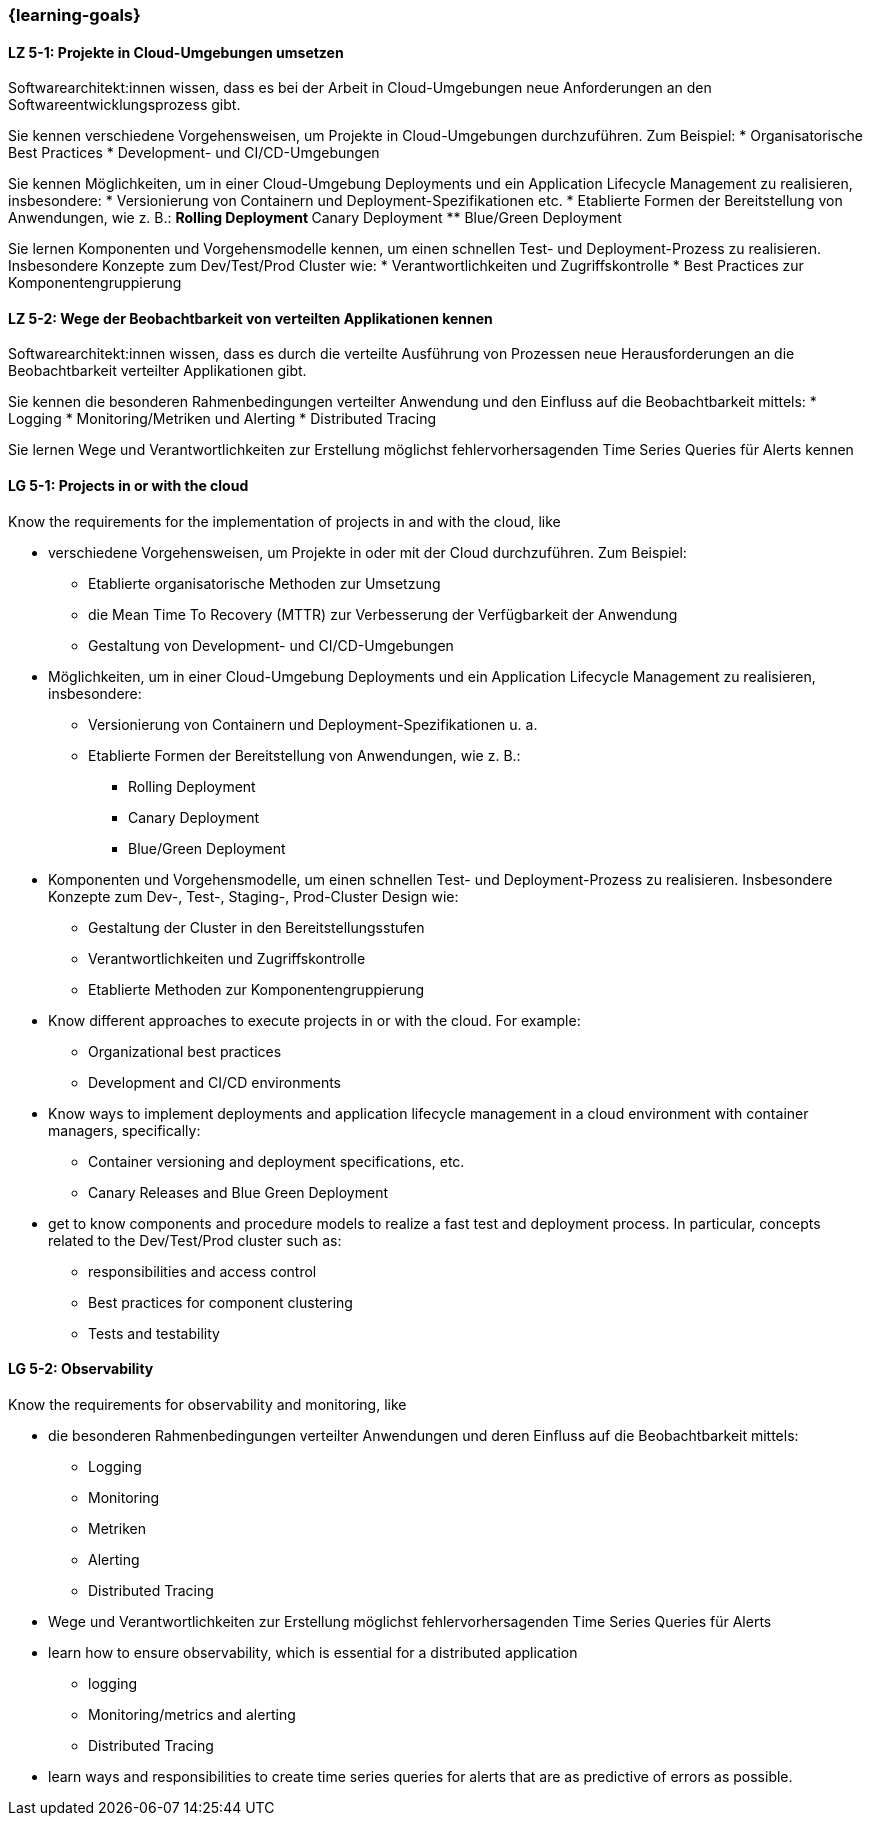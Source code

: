 === {learning-goals}


// tag::DE[]
[[LZ-5-1]]
==== LZ 5-1: Projekte in Cloud-Umgebungen umsetzen
Softwarearchitekt:innen wissen, dass es bei der Arbeit in Cloud-Umgebungen neue Anforderungen an den Softwareentwicklungsprozess gibt.

Sie kennen verschiedene Vorgehensweisen, um Projekte in Cloud-Umgebungen durchzuführen. Zum Beispiel:
* Organisatorische Best Practices
* Development- und CI/CD-Umgebungen

Sie kennen Möglichkeiten, um in einer Cloud-Umgebung Deployments und ein Application Lifecycle Management zu realisieren, insbesondere:
* Versionierung von Containern und Deployment-Spezifikationen etc.
* Etablierte Formen der Bereitstellung von Anwendungen, wie z. B.:
** Rolling Deployment
** Canary Deployment
** Blue/Green Deployment

Sie lernen Komponenten und Vorgehensmodelle kennen, um einen schnellen Test- und Deployment-Prozess zu realisieren. Insbesondere Konzepte zum Dev/Test/Prod Cluster wie:
* Verantwortlichkeiten und Zugriffskontrolle
* Best Practices zur Komponentengruppierung

[[LZ-5-2]]
==== LZ 5-2: Wege der Beobachtbarkeit von verteilten Applikationen kennen
Softwarearchitekt:innen wissen, dass es durch die verteilte Ausführung von Prozessen neue Herausforderungen an die Beobachtbarkeit verteilter Applikationen gibt.

Sie kennen die besonderen Rahmenbedingungen verteilter Anwendung und den Einfluss auf die Beobachtbarkeit mittels:
* Logging
* Monitoring/Metriken und Alerting
* Distributed Tracing

Sie lernen Wege und Verantwortlichkeiten zur Erstellung möglichst fehlervorhersagenden Time Series Queries für Alerts kennen
// end::DE[]

// tag::EN[]
[[LG-5-1]]
==== LG 5-1: Projects in or with the cloud
Know the requirements for the implementation of projects in and with the cloud, like

* verschiedene Vorgehensweisen, um Projekte in oder mit der Cloud durchzuführen. Zum Beispiel:
** Etablierte organisatorische Methoden zur Umsetzung
** die Mean Time To Recovery (MTTR) zur Verbesserung der Verfügbarkeit der Anwendung
** Gestaltung von Development- und CI/CD-Umgebungen
* Möglichkeiten, um in einer Cloud-Umgebung Deployments und ein Application Lifecycle Management zu realisieren, insbesondere:
** Versionierung von Containern und Deployment-Spezifikationen u. a.
** Etablierte Formen der Bereitstellung von Anwendungen, wie z. B.:
*** Rolling Deployment
*** Canary Deployment
*** Blue/Green Deployment
* Komponenten und Vorgehensmodelle, um einen schnellen Test- und Deployment-Prozess zu realisieren. Insbesondere Konzepte zum Dev-, Test-, Staging-, Prod-Cluster Design wie:
** Gestaltung der Cluster in den Bereitstellungsstufen
** Verantwortlichkeiten und Zugriffskontrolle
** Etablierte Methoden zur Komponentengruppierung

* Know different approaches to execute projects in or with the cloud. For example:
** Organizational best practices
** Development and CI/CD environments
* Know ways to implement deployments and application lifecycle management in a cloud environment with container managers, specifically:
** Container versioning and deployment specifications, etc.
** Canary Releases and Blue Green Deployment
* get to know components and procedure models to realize a fast test and deployment process. In particular, concepts related to the Dev/Test/Prod cluster such as:
** responsibilities and access control
** Best practices for component clustering
** Tests and testability

[[LG-5-2]]
==== LG 5-2: Observability
Know the requirements for observability and monitoring, like

* die besonderen Rahmenbedingungen verteilter Anwendungen und deren Einfluss auf die Beobachtbarkeit mittels:
** Logging
** Monitoring
** Metriken
** Alerting
** Distributed Tracing
* Wege und Verantwortlichkeiten zur Erstellung möglichst fehlervorhersagenden Time Series Queries für Alerts

* learn how to ensure observability, which is essential for a distributed application
** logging
** Monitoring/metrics and alerting
** Distributed Tracing
* learn ways and responsibilities to create time series queries for alerts that are as predictive of errors as possible.

// end::EN[]


